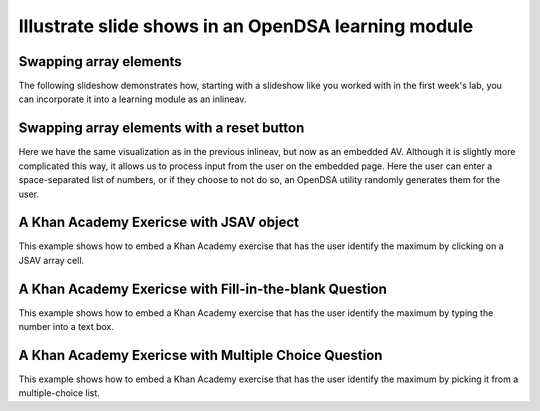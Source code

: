 .. This file is part of the OpenDSA eTextbook project. See
.. http://algoviz.org/OpenDSA for more details.
.. Copyright (c) 2012-13 by the OpenDSA Project Contributors, and
.. distributed under an MIT open source license.

.. avmetadata:: 
   :author: Team member 1, Team member 2, Team member 3

============================================================
Illustrate slide shows in an OpenDSA learning module
============================================================

Swapping array elements
-----------------------


The following slideshow demonstrates how, starting with a slideshow
like you worked with in the first week's lab, you can incorporate it into a
learning module as an inlineav.

.. inlineav:: booth1 ss
   :output: show

Swapping array elements with a reset button 
-------------------------------------------

Here we have the same visualization as in the previous inlineav, but
now as an embedded AV.  Although it is slightly more complicated this
way, it allows us to process input from the user on the embedded page.
Here the user can enter a space-separated list of numbers, or if they
choose to not do so, an OpenDSA utility randomly generates them for
the user.


.. avembed:: AV/Development/booth/booth2.html ss


A Khan Academy Exericse with JSAV object
----------------------------------------

This example shows how to embed a Khan Academy exercise that has the user identify the 
maximum by clicking on a JSAV array cell.

.. avembed:: Exercises/Development/Booth_ex1.html ka

A Khan Academy Exericse with Fill-in-the-blank Question
-------------------------------------------------------

This example shows how to embed a Khan Academy exercise that has the user identify the 
maximum by typing the number into a text box.

.. avembed:: Exercises/Development/Booth_ex2.html ka

A Khan Academy Exericse with Multiple Choice Question
-----------------------------------------------------

This example shows how to embed a Khan Academy exercise that has the user identify the 
maximum by picking it from a multiple-choice list.

.. avembed:: Exercises/Development/Booth_ex3.html ka


.. odsascript:: AV/Development/booth1.js
